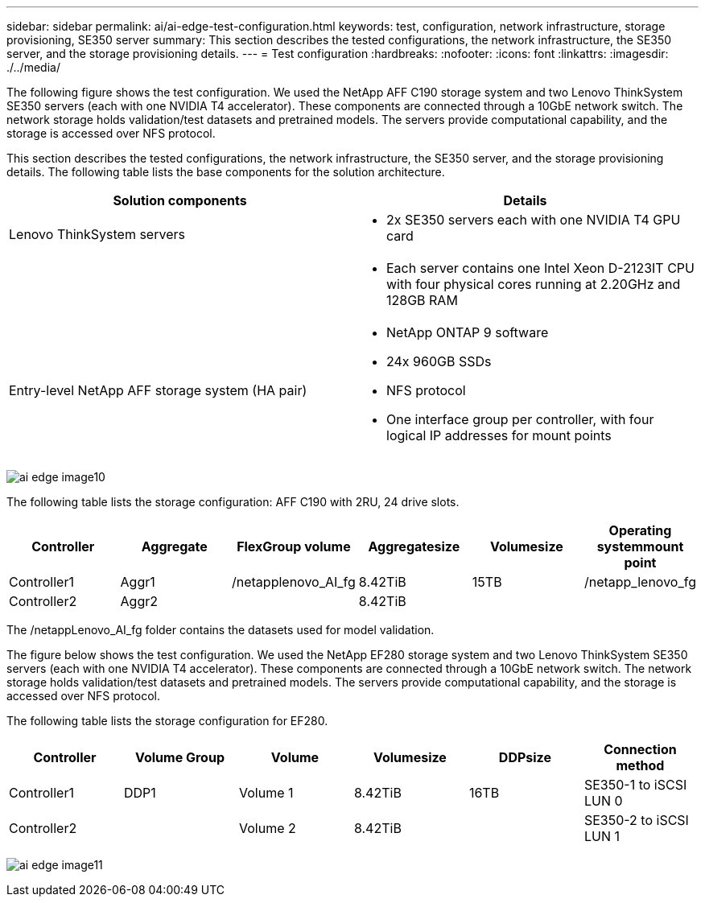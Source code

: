 ---
sidebar: sidebar
permalink: ai/ai-edge-test-configuration.html
keywords: test, configuration, network infrastructure, storage provisioning, SE350 server
summary: This section describes the tested configurations, the network infrastructure, the SE350 server, and the storage provisioning details.
---
= Test configuration
:hardbreaks:
:nofooter:
:icons: font
:linkattrs:
:imagesdir: ./../media/

//
// This file was created with NDAC Version 2.0 (August 17, 2020)
//
// 2021-10-18 12:10:22.524349
//

[.lead]
The following figure shows the test configuration. We used the NetApp AFF C190 storage system and two Lenovo ThinkSystem SE350 servers (each with one NVIDIA T4 accelerator). These components are connected through a 10GbE network switch. The network storage holds validation/test datasets and pretrained models. The servers provide computational capability, and the storage is accessed over NFS protocol.

This section describes the tested configurations, the network infrastructure, the SE350 server, and the storage provisioning details. The following table lists the base components for the solution architecture.

|===
|Solution components |Details

|Lenovo ThinkSystem servers
a|* 2x SE350 servers each with one NVIDIA T4 GPU card
|
a|* Each server contains one Intel Xeon D-2123IT CPU with four physical cores running at 2.20GHz and 128GB RAM
|Entry-level NetApp AFF storage system (HA pair)
a|* NetApp ONTAP 9 software
* 24x 960GB SSDs
* NFS protocol
* One interface group per controller, with four logical IP addresses for mount points
|===

image:ai-edge-image10.png[]

The following table lists the storage configuration: AFF C190 with 2RU, 24 drive slots.

|===
|Controller |Aggregate |FlexGroup volume |Aggregatesize |Volumesize |Operating systemmount point

|Controller1
|Aggr1
|/netapplenovo_AI_fg
|8.42TiB
|15TB
|/netapp_lenovo_fg
|Controller2
|Aggr2
|
|8.42TiB
|
|
|===

The /netappLenovo_AI_fg folder contains the datasets used for model validation.

The figure below shows the test configuration. We used the NetApp EF280 storage system and two Lenovo ThinkSystem SE350 servers (each with one NVIDIA T4 accelerator). These components are connected through a 10GbE network switch. The network storage holds validation/test datasets and pretrained models. The servers provide computational capability, and the storage is accessed over NFS protocol.

The following table lists the storage configuration for EF280.

|===
|Controller |Volume Group |Volume |Volumesize |DDPsize |Connection method

|Controller1
|DDP1
|Volume 1
|8.42TiB
|16TB
|SE350-1 to iSCSI LUN 0
|Controller2
|
|Volume 2
|8.42TiB
|
|SE350-2 to iSCSI LUN 1
|===

image:ai-edge-image11.png[]
